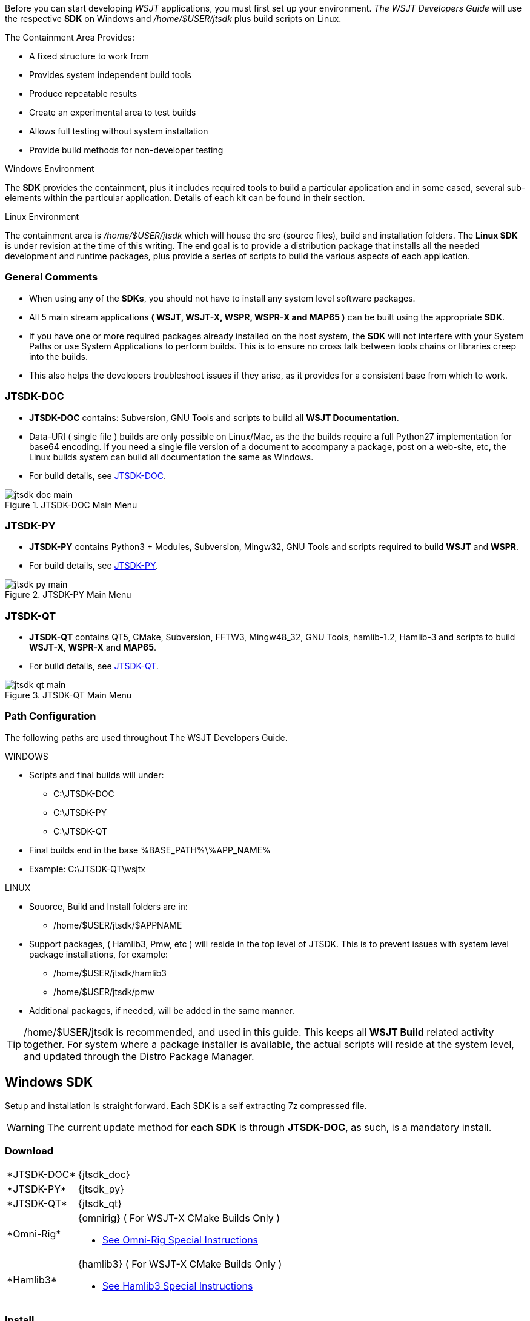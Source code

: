:page: The WSJT Developers Guide

[[BASE_ENV]]
Before you can start developing _WSJT_ applications, you must first 
set up your environment. _{page}_ will use the respective *SDK*
on Windows and _/home/$USER/jtsdk_ plus build scripts on Linux.

.The Containment Area Provides:
* A fixed structure to work from
* Provides system independent build tools
* Produce repeatable results
* Create an experimental area to test builds
* Allows full testing without system installation
* Provide build methods for non-developer testing

.Windows Environment
The *SDK* provides the containment, plus it includes required tools to
build a particular application and in some cased, several sub-elements
within the particular application. Details of each kit can be found in
their section.

.Linux Environment
The containment area is _/home/$USER/jtsdk_ which will house the src 
(source files), build and installation folders. The *Linux SDK* is
under revision at the time of this writing. The end goal is to provide
a distribution package that installs all the needed development and
runtime packages, plus provide a series of scripts to build the various
aspects of each application.

=== General Comments
* When using any of the *SDKs*, you should not have to install any system
level software packages.
* All 5 main stream applications *( WSJT, WSJT-X, WSPR, WSPR-X and MAP65 )*
can be built using the appropriate *SDK*.
* If you have one or more required packages already installed on the
host system, the *SDK* will not interfere with your System Paths or use
System Applications to perform builds. This is to ensure no cross talk
between tools chains or libraries creep into the builds.
* This also helps the developers troubleshoot issues if they arise, 
as it provides for a consistent base from which to work.

=== JTSDK-DOC
* *JTSDK-DOC* contains: Subversion, GNU Tools and scripts to build
all *WSJT Documentation*.
* Data-URI ( single file ) builds are only possible on Linux/Mac, as
the the builds require a full Python27 implementation for base64
encoding. If you need a single file version of a document to accompany
a package, post on a web-site, etc, the Linux builds system can build
all documentation the same as Windows.
* For build details, see <<JTSDKDOC,JTSDK-DOC>>.

[[DOCMENU]]
.JTSDK-DOC Main Menu
image::images/jtsdk-doc-main.png[]

[[PYMENU]]
=== JTSDK-PY
* *JTSDK-PY* contains Python3 {plus} Modules, Subversion, Mingw32,
GNU Tools and scripts required to build *WSJT* and *WSPR*.
* For build details, see <<JTSDKPY,JTSDK-PY>>.

.JTSDK-PY Main Menu
image::images/jtsdk-py-main.png[]

=== JTSDK-QT 
* *JTSDK-QT* contains QT5, CMake, Subversion, FFTW3, Mingw48_32, GNU Tools, 
hamlib-1.2, Hamlib-3 and scripts to build *WSJT-X*, *WSPR-X* and *MAP65*.
* For build details, see <<JTSDKQT,JTSDK-QT>>.

[[QTMENU]]
.JTSDK-QT Main Menu
image::images/jtsdk-qt-main.png[]


[[PATHCFG]]
=== Path Configuration 

The following paths are used throughout {page}. 

.WINDOWS
* Scripts and final builds will under:
** C:\JTSDK-DOC
** C:\JTSDK-PY
** C:\JTSDK-QT
* Final builds end in the base %BASE_PATH%\%APP_NAME%
* Example: C:\JTSDK-QT\wsjtx

.LINUX
* Souorce, Build and Install folders are in:
** /home/$USER/jtsdk/$APPNAME
* Support packages, ( Hamlib3, Pmw, etc ) will reside in the
top level of JTSDK. This is to prevent issues with system level package
installations, for example:
** /home/$USER/jtsdk/hamlib3
** /home/$USER/jtsdk/pmw
* Additional packages, if needed, will be added in the same manner.

TIP: /home/$USER/jtsdk is recommended, and used in this guide. This
keeps all *WSJT Build* related activity together. For system where
a package installer is available, the actual scripts will reside at the
system level, and updated through the Distro Package Manager.

[[WININSTALL]]
== Windows SDK

Setup and installation is straight forward. Each SDK is a self
extracting 7z compressed file.

WARNING: The current update method for each *SDK* is through *JTSDK-DOC*,
as such, is a [red]#mandatory install#.

=== Download

[horizontal]
+*JTSDK-DOC*+:: {jtsdk_doc}
+*JTSDK-PY*+:: {jtsdk_py}
+*JTSDK-QT*+:: {jtsdk_qt}
+*Omni-Rig*+:: {omnirig} ( For WSJT-X CMake Builds Only )
* <<OMNIRIG,See Omni-Rig Special Instructions>>
+*Hamlib3*+:: {hamlib3} ( For WSJT-X CMake Builds Only )
* <<WSJTXCOMPILE, See Hamlib3 Special Instructions>>

=== Install

WARNING: If you choose to install an SDK in a different location
from the recommendation, you will need to reconfigure it, basically,
rebuild the SDK from scratch.

* Double Click or Right Click and Open the download
* Change path to: C:\
* Click the Extract Button

.Self Extracting 7z File
image::images/7z-extract.png[]

* Open a Windows CMD Terminal, then type,:
* You can also browse to the env file, and double click
----

*For JTSDK-DOC*
C:\JTSDK-DOC\jtsdk-docenv.bat

*For JTSDK-PY*
C:\JTSDK-PY\jtsdk-pyenv.bat

*For JTSDK-QT*
C:\JTSDK\jtsdk-qtenv.bat

----

[[WINUPDATE]]
=== Update

To update +*JTSDK-PY, JTSDK-QT*+, or +*JTSDK-DOC*+ you must install
+*JTSDK-DOC*+ and perform a check-out. Developer check-out is *not*
required, however, if you intend to work on Documentation, use your
Developer account v.s. Anonymous so you can *( check-in )* any edits
you have made.

.Checkout & Update

* If you need to check-out first:
* Open Windows CMD Terminal, and Type:
-----
C:\JTSDK-DOC\jtsdk-docenv.bat

svn co svn://svn.code.sf.net/p/wsjt/wsjt/branches/doc

then type,

update
-----

* If you already have a checkout:
* Open Windows CMD Terminal, and Type:

-----
C:\JTSDK-DOC\jtsdk-docenv.bat

svn update

then type,

update
------

* At this point, all three *SDKs* should be up to date, if installed.
* A successful update should look similar to:

.Master Script Update
image::images/jtsdk-update.png[]

[[HAMLIB3]]
=== Hamlib3 Build
.[red]#Hamlib3 Special Build Instructions#

**********************************************************************

As of _WSJT-X v1.4.0, as custom version of Hamlib3 is required. At some
point, after official release from the Hamlib developers, we will
shift all apps using Hamlib 1.2.15 to Hamlib3. A current version of
Hamlib3 is now provided by JTSDK-QT and updated on occasion by JTSDK-DOC.
Unless asked by one of the developers, you should not have to build 
Hamlib3 from source, but, a means to do so is outlined below.

Building packages with MinGW on Windows is not trivial. However, following
the steps outlined below should produce a valid Hamlib3 build.

IMPORTANT: It is important to note that, due to the thread model
differences between MSYS/MinGW_32 and Qt5 MinGW_48_32, you must use
the Qt5 Tool Chain to build Hamlib3. The following instructions should
build the binaries without much trouble.

MSYS is not included as part of Windows JTSDK v{revision} series. The
following packages and associated build-script have been tested,
and currently employed to build Hamlib3 present in JTSDK-QT.

ADD-INSTRUCTIONS-HERE

**********************************************************************

=== OmniRig Install
[[OMNIRIG]]
.[red]#OmniRig Special Instructions#

**********************************************************************

IMPORTANT: OmniRig is special requirement to build WSJT-X using CMake.
A binary installer is included with each SDK under 
C:\JTSDK-*\tools. Alternatively, you can download and install the
latest from {dxatlas}

.To Install
* OmniRig {omnirig}
* Extract .zip file and run the .exe file.
* No other actions should be required.

.To Uninstall
* OmniRig provides an Uninstaller
* *Start >> Programs >> Omni-Rig >> Uninstall Omni-Rig*

**********************************************************************

[[WIN32UNINSTALL]]
=== Uninstall
* Delete (C:\JTSDK-DOC) , (C:\JTSDK-PY) or (C:\JTSDK-QT)
* Nothing is installed to the system or registry

[[LINUXSDK]]
== Linux SDK
At the time of this writing, the *Linux SDK* is still being writting.
As development continues, updated will be added the the _{page}_.

=== Source Install
A source package will be provided to build the *SDK* components on 
systems that do not have a package installer. The installation
method will employ a simple ( ./configure, make && make install ).

Package dependency lists will be provided, but it will be up to the
user to ensure all build dependencies are met. General use tools such
as Grep, Awk, Autotools, etc will be tested by the configure script
to ensure the installation can occur.

=== Debian Install
A Debian package installer ( .deb ) will be provided by way of a
Personal Package Archive (PPA), with the hopes it will eventually be
included in Debian proper. This will allow for normal package installation
by the system package manager ( apt-get, aptitude, Gdebi, etc).